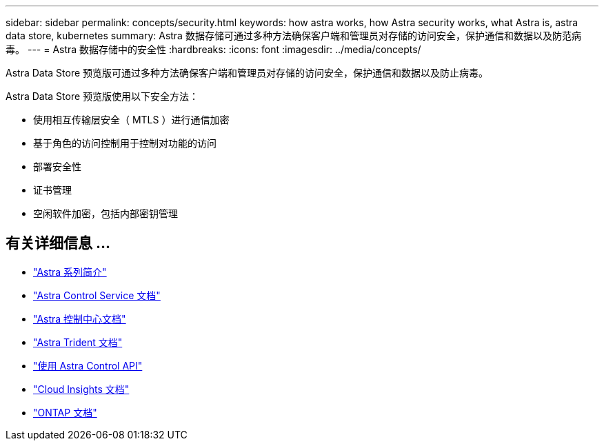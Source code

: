 ---
sidebar: sidebar 
permalink: concepts/security.html 
keywords: how astra works, how Astra security works, what Astra is, astra data store, kubernetes 
summary: Astra 数据存储可通过多种方法确保客户端和管理员对存储的访问安全，保护通信和数据以及防范病毒。 
---
= Astra 数据存储中的安全性
:hardbreaks:
:icons: font
:imagesdir: ../media/concepts/


Astra Data Store 预览版可通过多种方法确保客户端和管理员对存储的访问安全，保护通信和数据以及防止病毒。

Astra Data Store 预览版使用以下安全方法：

* 使用相互传输层安全（ MTLS ）进行通信加密
* 基于角色的访问控制用于控制对功能的访问
* 部署安全性
* 证书管理
* 空闲软件加密，包括内部密钥管理




== 有关详细信息 ...

* https://docs.netapp.com/us-en/astra-family/intro-family.html["Astra 系列简介"^]
* https://docs.netapp.com/us-en/astra/index.html["Astra Control Service 文档"^]
* https://docs.netapp.com/us-en/astra-control-center/["Astra 控制中心文档"^]
* https://docs.netapp.com/us-en/trident/index.html["Astra Trident 文档"^]
* https://docs.netapp.com/us-en/astra-automation/index.html["使用 Astra Control API"^]
* https://docs.netapp.com/us-en/cloudinsights/["Cloud Insights 文档"^]
* https://docs.netapp.com/us-en/ontap/index.html["ONTAP 文档"^]

